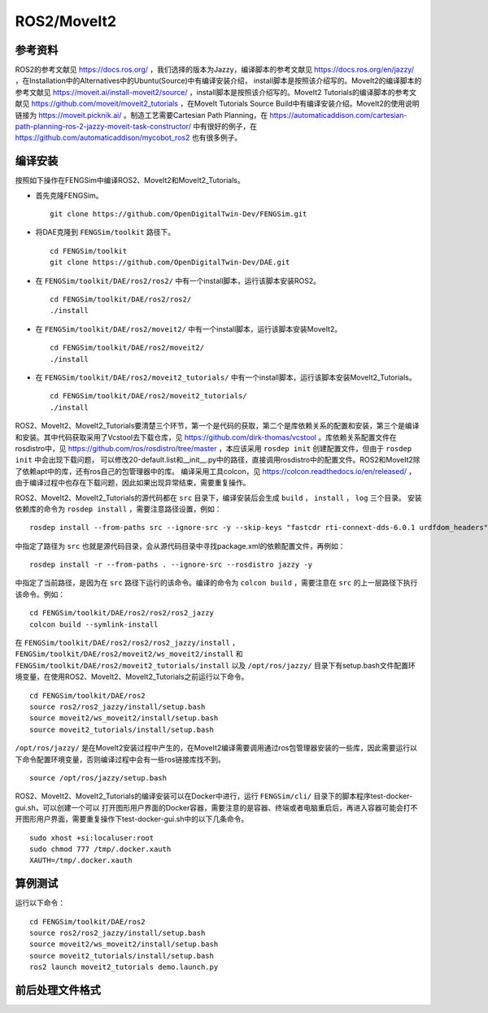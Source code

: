 ######################
ROS2/MoveIt2
######################

**********************
参考资料
**********************

ROS2的参考文献见 `<https://docs.ros.org/>`_ ，我们选择的版本为Jazzy，编译脚本的参考文献见 `<https://docs.ros.org/en/jazzy/>`_ ，在Installation中的Alternatives中的Ubuntu(Source)中有编译安装介绍，
install脚本是按照该介绍写的。MoveIt2的编译脚本的参考文献见 `<https://moveit.ai/install-moveit2/source/>`_ ，install脚本是按照该介绍写的。MoveIt2 Tutorials的编译脚本的参考文献见 `<https://github.com/moveit/moveit2_tutorials>`_ ，在MoveIt Tutorials Source Build中有编译安装介绍。MoveIt2的使用说明链接为 `<https://moveit.picknik.ai/>`_ 。制造工艺需要Cartesian Path Planning，在 `<https://automaticaddison.com/cartesian-path-planning-ros-2-jazzy-moveit-task-constructor/>`_ 中有很好的例子，在 `<https://github.com/automaticaddison/mycobot_ros2>`_ 也有很多例子。




**********************
编译安装
**********************

按照如下操作在FENGSim中编译ROS2、MoveIt2和MoveIt2_Tutorials。

* 首先克隆FENGSim。 ::
  
    git clone https://github.com/OpenDigitalTwin-Dev/FENGSim.git

* 将DAE克隆到 ``FENGSim/toolkit`` 路径下。 ::
  
    cd FENGSim/toolkit
    git clone https://github.com/OpenDigitalTwin-Dev/DAE.git

* 在 ``FENGSim/toolkit/DAE/ros2/ros2/`` 中有一个install脚本，运行该脚本安装ROS2。 ::
  
    cd FENGSim/toolkit/DAE/ros2/ros2/
    ./install
    
* 在 ``FENGSim/toolkit/DAE/ros2/moveit2/`` 中有一个install脚本，运行该脚本安装MoveIt2。 ::
  
    cd FENGSim/toolkit/DAE/ros2/moveit2/
    ./install

* 在 ``FENGSim/toolkit/DAE/ros2/moveit2_tutorials/`` 中有一个install脚本，运行该脚本安装MoveIt2_Tutorials。 ::
  
    cd FENGSim/toolkit/DAE/ros2/moveit2_tutorials/
    ./install

ROS2、MoveIt2、MoveIt2_Tutorials要清楚三个环节，第一个是代码的获取，第二个是库依赖关系的配置和安装，第三个是编译和安装。其中代码获取采用了Vcstool去下载仓库，见 `<https://github.com/dirk-thomas/vcstool>`_ 。库依赖关系配置文件在rosdistro中，见 `<https://github.com/ros/rosdistro/tree/master>`_ ，本应该采用 ``rosdep init`` 创建配置文件，但由于 ``rosdep init`` 中会出现下载问题，
可以修改20-default.list和__init__.py中的路径，直接调用rosdistro中的配置文件。ROS2和MoveIt2除了依赖apt中的库，还有ros自己的包管理器中的库。
编译采用工具colcon，见 `<https://colcon.readthedocs.io/en/released/>`_ ，由于编译过程中也存在下载问题，因此如果出现异常结束，需要重复操作。

ROS2、MoveIt2、MoveIt2_Tutorials的源代码都在 ``src`` 目录下，编译安装后会生成  ``build`` ， ``install`` ， ``log`` 三个目录。
安装依赖库的命令为 ``rosdep install`` ，需要注意路径设置，例如： ::

  rosdep install --from-paths src --ignore-src -y --skip-keys "fastcdr rti-connext-dds-6.0.1 urdfdom_headers"

中指定了路径为 ``src`` 也就是源代码目录，会从源代码目录中寻找package.xml的依赖配置文件，再例如： ::

  rosdep install -r --from-paths . --ignore-src --rosdistro jazzy -y

中指定了当前路径，是因为在 ``src`` 路径下运行的该命令。编译的命令为 ``colcon build`` ，需要注意在 ``src`` 的上一层路径下执行该命令。例如： ::

  cd FENGSim/toolkit/DAE/ros2/ros2/ros2_jazzy
  colcon build --symlink-install

在 ``FENGSim/toolkit/DAE/ros2/ros2/ros2_jazzy/install`` ， ``FENGSim/toolkit/DAE/ros2/moveit2/ws_moveit2/install`` 和 ``FENGSim/toolkit/DAE/ros2/moveit2_tutorials/install`` 以及 ``/opt/ros/jazzy/`` 目录下有setup.bash文件配置环境变量，在使用ROS2、MoveIt2、MoveIt2_Tutorials之前运行以下命令。 ::

  cd FENGSim/toolkit/DAE/ros2
  source ros2/ros2_jazzy/install/setup.bash
  source moveit2/ws_moveit2/install/setup.bash
  source moveit2_tutorials/install/setup.bash

``/opt/ros/jazzy/`` 是在MoveIt2安装过程中产生的，在MoveIt2编译需要调用通过ros包管理器安装的一些库，因此需要运行以下命令配置环境变量，否则编译过程中会有一些ros链接库找不到。 ::

  source /opt/ros/jazzy/setup.bash
  
ROS2、MoveIt2、MoveIt2_Tutorials的编译安装可以在Docker中进行，运行 ``FENGSim/cli/`` 目录下的脚本程序test-docker-gui.sh，可以创建一个可以
打开图形用户界面的Docker容器，需要注意的是容器、终端或者电脑重启后，再进入容器可能会打不开图形用户界面，需要重复操作下test-docker-gui.sh中的以下几条命令。 ::
  
  sudo xhost +si:localuser:root
  sudo chmod 777 /tmp/.docker.xauth
  XAUTH=/tmp/.docker.xauth




**********************
算例测试
**********************

运行以下命令： ::

  cd FENGSim/toolkit/DAE/ros2
  source ros2/ros2_jazzy/install/setup.bash
  source moveit2/ws_moveit2/install/setup.bash
  source moveit2_tutorials/install/setup.bash
  ros2 launch moveit2_tutorials demo.launch.py

.. image:: fig/ros2moveit2.gif
   :scale: 50 %
   :alt: alternate text
   :align: center    

**********************
前后处理文件格式
**********************
